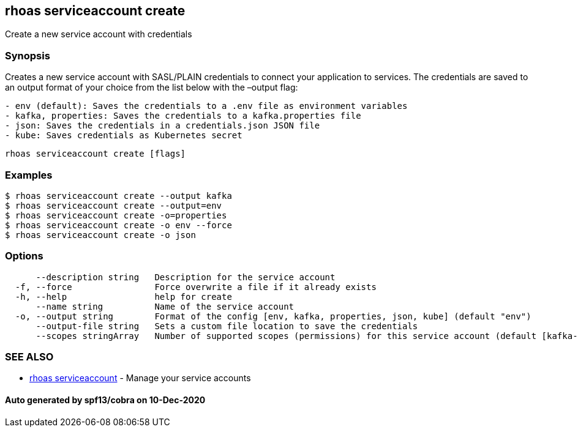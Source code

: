 == rhoas serviceaccount create

Create a new service account with credentials

=== Synopsis

Creates a new service account with SASL/PLAIN credentials to connect
your application to services. The credentials are saved to an output
format of your choice from the list below with the –output flag:

....
- env (default): Saves the credentials to a .env file as environment variables
- kafka, properties: Saves the credentials to a kafka.properties file
- json: Saves the credentials in a credentials.json JSON file
- kube: Saves credentials as Kubernetes secret
....

....
rhoas serviceaccount create [flags]
....

=== Examples

....
$ rhoas serviceaccount create --output kafka
$ rhoas serviceaccount create --output=env
$ rhoas serviceaccount create -o=properties
$ rhoas serviceaccount create -o env --force
$ rhoas serviceaccount create -o json
....

=== Options

....
      --description string   Description for the service account
  -f, --force                Force overwrite a file if it already exists
  -h, --help                 help for create
      --name string          Name of the service account
  -o, --output string        Format of the config [env, kafka, properties, json, kube] (default "env")
      --output-file string   Sets a custom file location to save the credentials
      --scopes stringArray   Number of supported scopes (permissions) for this service account (default [kafka-all])
....

=== SEE ALSO

* link:rhoas_serviceaccount.adoc[rhoas serviceaccount] - Manage your
service accounts

==== Auto generated by spf13/cobra on 10-Dec-2020
